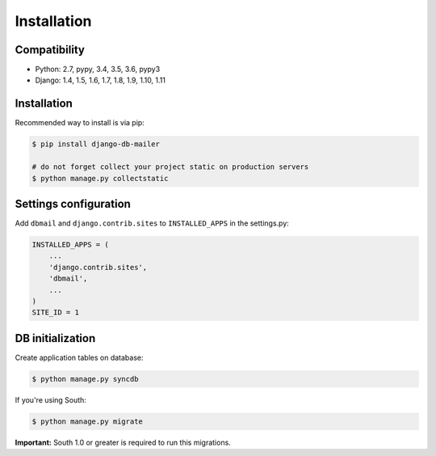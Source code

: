 Installation
============

Compatibility
-------------

* Python: 2.7, pypy, 3.4, 3.5, 3.6, pypy3
* Django: 1.4, 1.5, 1.6, 1.7, 1.8, 1.9, 1.10, 1.11


Installation
------------

Recommended way to install is via pip:

.. code-block:: bash

    $ pip install django-db-mailer

    # do not forget collect your project static on production servers
    $ python manage.py collectstatic


.. _basic:

Settings configuration
----------------------

Add ``dbmail`` and ``django.contrib.sites`` to ``INSTALLED_APPS`` in the settings.py:

.. code-block:: python

    INSTALLED_APPS = (
        ...
        'django.contrib.sites',
        'dbmail',
        ...
    )
    SITE_ID = 1


DB initialization
-----------------

Create application tables on database:

.. code-block:: bash

    $ python manage.py syncdb


If you're using South:


.. code-block:: bash

    $ python manage.py migrate


**Important:** South 1.0 or greater is required to run this migrations.

